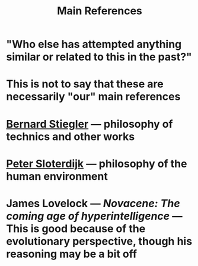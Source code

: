 #+TITLE: Main References

* "Who else has attempted anything similar or related to this in the past?"
* This is not to say that these are necessarily "our" main references
* [[https://en.wikipedia.org/wiki/Bernard_Stiegler#Books_in_English][Bernard Stiegler]] — philosophy of technics and other works
* [[https://en.wikipedia.org/wiki/Peter_Sloterdijk#Works_in_English_translation][Peter Sloterdijk]] — philosophy of the human environment
* James Lovelock — /Novacene: The coming age of hyperintelligence/ — This is good because of the evolutionary perspective, though his reasoning may be a bit off
